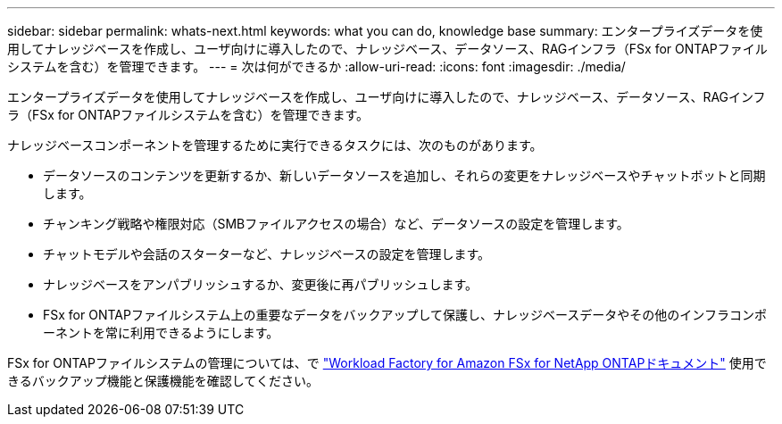 ---
sidebar: sidebar 
permalink: whats-next.html 
keywords: what you can do, knowledge base 
summary: エンタープライズデータを使用してナレッジベースを作成し、ユーザ向けに導入したので、ナレッジベース、データソース、RAGインフラ（FSx for ONTAPファイルシステムを含む）を管理できます。 
---
= 次は何ができるか
:allow-uri-read: 
:icons: font
:imagesdir: ./media/


[role="lead"]
エンタープライズデータを使用してナレッジベースを作成し、ユーザ向けに導入したので、ナレッジベース、データソース、RAGインフラ（FSx for ONTAPファイルシステムを含む）を管理できます。

ナレッジベースコンポーネントを管理するために実行できるタスクには、次のものがあります。

* データソースのコンテンツを更新するか、新しいデータソースを追加し、それらの変更をナレッジベースやチャットボットと同期します。
* チャンキング戦略や権限対応（SMBファイルアクセスの場合）など、データソースの設定を管理します。
* チャットモデルや会話のスターターなど、ナレッジベースの設定を管理します。
* ナレッジベースをアンパブリッシュするか、変更後に再パブリッシュします。
* FSx for ONTAPファイルシステム上の重要なデータをバックアップして保護し、ナレッジベースデータやその他のインフラコンポーネントを常に利用できるようにします。


FSx for ONTAPファイルシステムの管理については、で https://docs.netapp.com/us-en/workload-fsx-ontap/index.html["Workload Factory for Amazon FSx for NetApp ONTAPドキュメント"^] 使用できるバックアップ機能と保護機能を確認してください。
